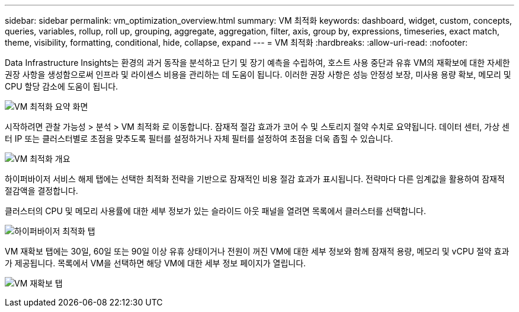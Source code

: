 ---
sidebar: sidebar 
permalink: vm_optimization_overview.html 
summary: VM 최적화 
keywords: dashboard, widget, custom, concepts, queries, variables, rollup, roll up, grouping, aggregate, aggregation, filter, axis, group by, expressions, timeseries, exact match, theme, visibility, formatting, conditional, hide, collapse, expand 
---
= VM 최적화
:hardbreaks:
:allow-uri-read: 
:nofooter: 


[role="lead"]
Data Infrastructure Insights는 환경의 과거 동작을 분석하고 단기 및 장기 예측을 수립하여, 호스트 사용 중단과 유휴 VM의 재확보에 대한 자세한 권장 사항을 생성함으로써 인프라 및 라이센스 비용을 관리하는 데 도움이 됩니다. 이러한 권장 사항은 성능 안정성 보장, 미사용 용량 확보, 메모리 및 CPU 할당 감소에 도움이 됩니다.

image:vm_optimization_summary.png["VM 최적화 요약 화면"]

시작하려면 관찰 가능성 > 분석 > VM 최적화 로 이동합니다. 잠재적 절감 효과가 코어 수 및 스토리지 절약 수치로 요약됩니다. 데이터 센터, 가상 센터 IP 또는 클러스터별로 초점을 맞추도록 필터를 설정하거나 자체 필터를 설정하여 초점을 더욱 좁힐 수 있습니다.

image:vm_optimization_overview.png["VM 최적화 개요"]

하이퍼바이저 서비스 해제 탭에는 선택한 최적화 전략을 기반으로 잠재적인 비용 절감 효과가 표시됩니다. 전략마다 다른 임계값을 활용하여 잠재적 절감액을 결정합니다.

클러스터의 CPU 및 메모리 사용률에 대한 세부 정보가 있는 슬라이드 아웃 패널을 열려면 목록에서 클러스터를 선택합니다.

image:vm_optimization_hypervisor_decommissioning_tab.png["하이퍼바이저 최적화 탭"]

VM 재확보 탭에는 30일, 60일 또는 90일 이상 유휴 상태이거나 전원이 꺼진 VM에 대한 세부 정보와 함께 잠재적 용량, 메모리 및 vCPU 절약 효과가 제공됩니다. 목록에서 VM을 선택하면 해당 VM에 대한 세부 정보 페이지가 열립니다.

image:vm_optimization_reclamation_tab.png["VM 재확보 탭"]
